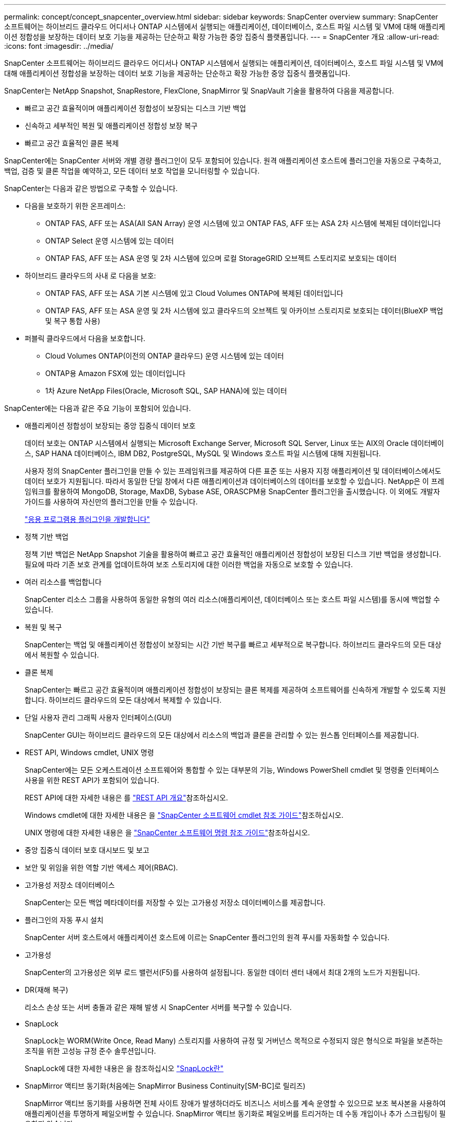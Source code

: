 ---
permalink: concept/concept_snapcenter_overview.html 
sidebar: sidebar 
keywords: SnapCenter overview 
summary: SnapCenter 소프트웨어는 하이브리드 클라우드 어디서나 ONTAP 시스템에서 실행되는 애플리케이션, 데이터베이스, 호스트 파일 시스템 및 VM에 대해 애플리케이션 정합성을 보장하는 데이터 보호 기능을 제공하는 단순하고 확장 가능한 중앙 집중식 플랫폼입니다. 
---
= SnapCenter 개요
:allow-uri-read: 
:icons: font
:imagesdir: ../media/


[role="lead"]
SnapCenter 소프트웨어는 하이브리드 클라우드 어디서나 ONTAP 시스템에서 실행되는 애플리케이션, 데이터베이스, 호스트 파일 시스템 및 VM에 대해 애플리케이션 정합성을 보장하는 데이터 보호 기능을 제공하는 단순하고 확장 가능한 중앙 집중식 플랫폼입니다.

SnapCenter는 NetApp Snapshot, SnapRestore, FlexClone, SnapMirror 및 SnapVault 기술을 활용하여 다음을 제공합니다.

* 빠르고 공간 효율적이며 애플리케이션 정합성이 보장되는 디스크 기반 백업
* 신속하고 세부적인 복원 및 애플리케이션 정합성 보장 복구
* 빠르고 공간 효율적인 클론 복제


SnapCenter에는 SnapCenter 서버와 개별 경량 플러그인이 모두 포함되어 있습니다. 원격 애플리케이션 호스트에 플러그인을 자동으로 구축하고, 백업, 검증 및 클론 작업을 예약하고, 모든 데이터 보호 작업을 모니터링할 수 있습니다.

SnapCenter는 다음과 같은 방법으로 구축할 수 있습니다.

* 다음을 보호하기 위한 온프레미스:
+
** ONTAP FAS, AFF 또는 ASA(All SAN Array) 운영 시스템에 있고 ONTAP FAS, AFF 또는 ASA 2차 시스템에 복제된 데이터입니다
** ONTAP Select 운영 시스템에 있는 데이터
** ONTAP FAS, AFF 또는 ASA 운영 및 2차 시스템에 있으며 로컬 StorageGRID 오브젝트 스토리지로 보호되는 데이터


* 하이브리드 클라우드의 사내 로 다음을 보호:
+
** ONTAP FAS, AFF 또는 ASA 기본 시스템에 있고 Cloud Volumes ONTAP에 복제된 데이터입니다
** ONTAP FAS, AFF 또는 ASA 운영 및 2차 시스템에 있고 클라우드의 오브젝트 및 아카이브 스토리지로 보호되는 데이터(BlueXP 백업 및 복구 통합 사용)


* 퍼블릭 클라우드에서 다음을 보호합니다.
+
** Cloud Volumes ONTAP(이전의 ONTAP 클라우드) 운영 시스템에 있는 데이터
** ONTAP용 Amazon FSX에 있는 데이터입니다
** 1차 Azure NetApp Files(Oracle, Microsoft SQL, SAP HANA)에 있는 데이터




SnapCenter에는 다음과 같은 주요 기능이 포함되어 있습니다.

* 애플리케이션 정합성이 보장되는 중앙 집중식 데이터 보호
+
데이터 보호는 ONTAP 시스템에서 실행되는 Microsoft Exchange Server, Microsoft SQL Server, Linux 또는 AIX의 Oracle 데이터베이스, SAP HANA 데이터베이스, IBM DB2, PostgreSQL, MySQL 및 Windows 호스트 파일 시스템에 대해 지원됩니다.

+
사용자 정의 SnapCenter 플러그인을 만들 수 있는 프레임워크를 제공하여 다른 표준 또는 사용자 지정 애플리케이션 및 데이터베이스에서도 데이터 보호가 지원됩니다. 따라서 동일한 단일 창에서 다른 애플리케이션과 데이터베이스의 데이터를 보호할 수 있습니다. NetApp은 이 프레임워크를 활용하여 MongoDB, Storage, MaxDB, Sybase ASE, ORASCPM용 SnapCenter 플러그인을 출시했습니다. 이 외에도 개발자 가이드를 사용하여 자신만의 플러그인을 만들 수 있습니다.

+
link:../protect-scc/develop_a_plug_in_for_your_application.html["응용 프로그램용 플러그인을 개발합니다"]

* 정책 기반 백업
+
정책 기반 백업은 NetApp Snapshot 기술을 활용하여 빠르고 공간 효율적인 애플리케이션 정합성이 보장된 디스크 기반 백업을 생성합니다. 필요에 따라 기존 보호 관계를 업데이트하여 보조 스토리지에 대한 이러한 백업을 자동으로 보호할 수 있습니다.

* 여러 리소스를 백업합니다
+
SnapCenter 리소스 그룹을 사용하여 동일한 유형의 여러 리소스(애플리케이션, 데이터베이스 또는 호스트 파일 시스템)를 동시에 백업할 수 있습니다.

* 복원 및 복구
+
SnapCenter는 백업 및 애플리케이션 정합성이 보장되는 시간 기반 복구를 빠르고 세부적으로 복구합니다. 하이브리드 클라우드의 모든 대상에서 복원할 수 있습니다.

* 클론 복제
+
SnapCenter는 빠르고 공간 효율적이며 애플리케이션 정합성이 보장되는 클론 복제를 제공하여 소프트웨어를 신속하게 개발할 수 있도록 지원합니다. 하이브리드 클라우드의 모든 대상에서 복제할 수 있습니다.

* 단일 사용자 관리 그래픽 사용자 인터페이스(GUI)
+
SnapCenter GUI는 하이브리드 클라우드의 모든 대상에서 리소스의 백업과 클론을 관리할 수 있는 원스톱 인터페이스를 제공합니다.

* REST API, Windows cmdlet, UNIX 명령
+
SnapCenter에는 모든 오케스트레이션 소프트웨어와 통합할 수 있는 대부분의 기능, Windows PowerShell cmdlet 및 명령줄 인터페이스 사용을 위한 REST API가 포함되어 있습니다.

+
REST API에 대한 자세한 내용은 를 https://docs.netapp.com/us-en/snapcenter/sc-automation/overview_rest_apis.html["REST API 개요"]참조하십시오.

+
Windows cmdlet에 대한 자세한 내용은 을 https://docs.netapp.com/us-en/snapcenter-cmdlets/index.html["SnapCenter 소프트웨어 cmdlet 참조 가이드"^]참조하십시오.

+
UNIX 명령에 대한 자세한 내용은 을 https://library.netapp.com/ecm/ecm_download_file/ECMLP3323470["SnapCenter 소프트웨어 명령 참조 가이드"^]참조하십시오.

* 중앙 집중식 데이터 보호 대시보드 및 보고
* 보안 및 위임을 위한 역할 기반 액세스 제어(RBAC).
* 고가용성 저장소 데이터베이스
+
SnapCenter는 모든 백업 메타데이터를 저장할 수 있는 고가용성 저장소 데이터베이스를 제공합니다.

* 플러그인의 자동 푸시 설치
+
SnapCenter 서버 호스트에서 애플리케이션 호스트에 이르는 SnapCenter 플러그인의 원격 푸시를 자동화할 수 있습니다.

* 고가용성
+
SnapCenter의 고가용성은 외부 로드 밸런서(F5)를 사용하여 설정됩니다. 동일한 데이터 센터 내에서 최대 2개의 노드가 지원됩니다.

* DR(재해 복구)
+
리소스 손상 또는 서버 충돌과 같은 재해 발생 시 SnapCenter 서버를 복구할 수 있습니다.

* SnapLock
+
SnapLock는 WORM(Write Once, Read Many) 스토리지를 사용하여 규정 및 거버넌스 목적으로 수정되지 않은 형식으로 파일을 보존하는 조직을 위한 고성능 규정 준수 솔루션입니다.

+
SnapLock에 대한 자세한 내용은 을 참조하십시오 https://docs.netapp.com/us-en/ontap/snaplock/["SnapLock란"]

* SnapMirror 액티브 동기화(처음에는 SnapMirror Business Continuity[SM-BC]로 릴리즈)
+
SnapMirror 액티브 동기화를 사용하면 전체 사이트 장애가 발생하더라도 비즈니스 서비스를 계속 운영할 수 있으므로 보조 복사본을 사용하여 애플리케이션을 투명하게 페일오버할 수 있습니다. SnapMirror 액티브 동기화로 페일오버를 트리거하는 데 수동 개입이나 추가 스크립팅이 필요하지 않습니다.

+
이 기능에서 지원되는 플러그인은 SQL Server용 SnapCenter 플러그인, Windows용 SnapCenter 플러그인, Oracle 데이터베이스용 SnapCenter 플러그인, SAP HANA 데이터베이스용 SnapCenter 플러그인, Microsoft Exchange Server용 SnapCenter 플러그인, Unix용 SnapCenter 플러그인입니다.

+

NOTE: SnapCenter에서 호스트 이니시에이터 근접성을 지원하려면 소스 또는 대상 값을 ONTAP에서 설정해야 합니다.

+
SnapMirror 활성 동기화 기능은 SnapCenter에서 지원되지 않습니다.

+
** ONTAP의 SnapMirror 액티브 동기화 관계에 대한 정책을 _automatedfailover_에서 _automatedfailoverduplex_로 변경하여 기존 비대칭 SnapMirror 액티브 동기화 워크로드를 대칭으로 변환하는 경우 SnapCenter에서도 동일한 기능이 지원되지 않습니다.
** 리소스 그룹(SnapCenter에서 이미 보호됨)이 백업되고 ONTAP의 _automatedfailover_에서 _automatedfailover_to_automatedfailoverduplex_로 SnapMirror 활성 동기화 관계에서 스토리지 정책이 변경되는 경우 SnapCenter에서는 동일한 정책이 지원되지 않습니다.
+
SnapMirror 액티브 동기화에 대한 자세한 내용은 를 참조하십시오 https://docs.netapp.com/us-en/ontap/smbc/index.html["SnapMirror Active Sync 개요"]

+
SnapMirror Active Sync의 경우 다양한 하드웨어, 소프트웨어 및 시스템 구성 요구 사항을 충족하는지 확인하십시오. 자세한 내용은 을 참조하십시오 https://docs.netapp.com/us-en/ontap/smbc/smbc_plan_prerequisites.html["필수 구성 요소"]



* 동기 미러링
+
동기식 미러링 기능은 원격 거리에서 스토리지 시스템 간에 온라인 실시간 데이터 복제를 제공합니다.

+
동기화 미러에 대한 자세한 내용은 을 참조하십시오 https://docs.netapp.com/us-en/e-series-santricity/sm-mirroring/overview-mirroring-sync.html["동기 미러링 개요"]





== SnapCenter 아키텍처

SnapCenter 플랫폼은 중앙 집중식 관리 서버(SnapCenter 서버) 및 SnapCenter 플러그인 호스트를 포함하는 다계층 아키텍처를 기반으로 합니다.

SnapCenter는 멀티 사이트 데이터 센터를 지원합니다. SnapCenter 서버와 플러그인 호스트는 서로 다른 지리적 위치에 있을 수 있습니다.

image::../media/snapcenter_architecture.gif[SnapCenter 아키텍처]



== SnapCenter 구성 요소

SnapCenter는 SnapCenter 서버 및 SnapCenter 플러그인으로 구성됩니다. 보호할 데이터에 적합한 플러그인만 설치해야 합니다.

* SnapCenter 서버
* Windows용 SnapCenter 플러그인 패키지로, 다음 플러그인이 포함되어 있습니다.
+
** Microsoft SQL Server용 SnapCenter 플러그인
** Microsoft Windows용 SnapCenter 플러그인
** Microsoft Exchange Server용 SnapCenter 플러그인
** SAP HANA 데이터베이스용 SnapCenter 플러그인
** IBM DB2용 SnapCenter 플러그인
** PostgreSQL용 SnapCenter 플러그인
** MySQL용 SnapCenter 플러그인
** MongoDB용 SnapCenter 플러그인
** ORASCPM(Oracle 애플리케이션)용 SnapCenter 플러그인
** SAP ASE용 SnapCenter 플러그인
** SAP MaxDB용 SnapCenter 플러그인
** 스토리지용 SnapCenter 플러그인


* Linux용 SnapCenter 플러그인 패키지, 다음 플러그인 포함:
+
** Oracle 데이터베이스용 SnapCenter 플러그인
** SAP HANA 데이터베이스용 SnapCenter 플러그인
** UNIX 파일 시스템용 SnapCenter 플러그인
** IBM DB2용 SnapCenter 플러그인
** PostgreSQL용 SnapCenter 플러그인
** MySQL용 SnapCenter 플러그인
** MongoDB용 SnapCenter 플러그인
** ORASCPM(Oracle 애플리케이션)용 SnapCenter 플러그인
** SAP ASE용 SnapCenter 플러그인
** SAP MaxDB용 SnapCenter 플러그인
** 스토리지용 SnapCenter 플러그인


* AIX용 SnapCenter 플러그인 패키지, 다음 플러그인 포함:
+
** Oracle 데이터베이스용 SnapCenter 플러그인
** UNIX 파일 시스템용 SnapCenter 플러그인
** IBM DB2용 SnapCenter 플러그인




SnapCenter Plug-in for VMware vSphere(이전의 NetApp Data Broker)는 가상화된 데이터베이스 및 파일 시스템에서 SnapCenter 데이터 보호 작업을 지원하는 독립 실행형 가상 어플라이언스입니다.



== SnapCenter 서버

SnapCenter 서버에는 웹 서버, 중앙 집중식 HTML5 기반 사용자 인터페이스, PowerShell cmdlet, REST API 및 SnapCenter 저장소가 포함됩니다.

SnapCenter Server는 Microsoft Windows 및 Linux(RHEL 8.x, RHEL 9.x, SLES 15 SP5)를 모두 지원합니다.

Linux용 SnapCenter 플러그인 패키지 또는 AIX용 SnapCenter 플러그인 패키지를 사용하는 경우 Quartz 스케줄러를 사용하여 일정이 중앙에서 실행됩니다.

* Oracle 데이터베이스용 SnapCenter 플러그인의 경우 SnapCenter 서버 호스트에서 실행되는 호스트 에이전트는 Linux 또는 AIX 호스트에서 실행되는 SnapCenter SPL(플러그인 로더)과 통신하여 서로 다른 데이터 보호 작업을 수행합니다.
* SAP HANA 데이터베이스용 SnapCenter 플러그인 및 SnapCenter 맞춤형 플러그인의 경우 SnapCenter 서버는 호스트에서 실행되는 SCCore 에이전트를 통해 이러한 플러그인과 통신합니다.


SnapCenter 서버 및 플러그인은 HTTPS를 사용하여 호스트 에이전트와 통신합니다. SnapCenter 작업에 대한 정보는 SnapCenter 저장소에 저장됩니다.


NOTE: SnapCenter는 Windows 호스트에 대해 비결합 네임스페이스를 지원합니다. 분리된 네임스페이스를 사용할 때 문제가 발생하면 을 https://kb.netapp.com/mgmt/SnapCenter/SnapCenter_is_unable_to_discover_resources_when_using_disjoint_namespace["분리된 네임스페이스를 사용할 때 SnapCenter에서 리소스를 검색할 수 없습니다"]참조하십시오.

다음 명령을 실행하여 Linux 호스트에서 실행 중인 SnapCenter 구성 요소의 상태를 확인해야 합니다.

* `systemctl status snapmanagerweb`
* `systemctl status scheduler`
* `systemctl status smcore`
* `systemctl status nginx`
* `systemctl status rabbitmq-server`




== SnapCenter 플러그인

각 SnapCenter 플러그인은 특정 환경, 데이터베이스 및 애플리케이션을 지원합니다.

|===
| 플러그인 이름입니다 | 설치 패키지에 포함되어 있습니다 | 다른 플러그인이 필요합니다 | 호스트에 설치되어 있습니다 | 지원되는 플랫폼 


 a| 
SQL Server용 플러그인
 a| 
Windows용 플러그인 패키지
 a| 
Windows용 플러그인
 a| 
SQL Server 호스트
 a| 
Windows



 a| 
Windows용 플러그인
 a| 
Windows용 플러그인 패키지
 a| 
 a| 
Windows 호스트
 a| 
Windows



 a| 
Exchange용 플러그인
 a| 
Windows용 플러그인 패키지
 a| 
Windows용 플러그인
 a| 
Exchange Server 호스트입니다
 a| 
Windows



 a| 
Oracle 데이터베이스용 플러그인
 a| 
Linux용 플러그인 패키지 및 AIX용 플러그인 패키지
 a| 
UNIX용 플러그인
 a| 
Oracle 호스트
 a| 
Linux 또는 AIX



 a| 
SAP HANA 데이터베이스용 플러그인
 a| 
Linux용 플러그인 패키지 및 Windows용 플러그인 패키지
 a| 
UNIX용 플러그인 또는 Windows용 플러그인
 a| 
HDBSQL 클라이언트 호스트입니다
 a| 
Linux 또는 Windows



 a| 
맞춤형 플러그인
 a| 
Linux용 플러그인 패키지 및 Windows용 플러그인 패키지
 a| 
파일 시스템 백업의 경우 Windows용 플러그인
 a| 
사용자 지정 애플리케이션 호스트입니다
 a| 
Linux 또는 Windows



 a| 
IBM DB2용 플러그인
 a| 
Linux용 플러그인 패키지 및 Windows용 플러그인 패키지
 a| 
UNIX용 플러그인 또는 Windows용 플러그인
 a| 
DB2 호스트
 a| 
Linux 또는 Windows



 a| 
PostgreSQL용 플러그인
 a| 
Linux용 플러그인 패키지 및 Windows용 플러그인 패키지
 a| 
UNIX용 플러그인 또는 Windows용 플러그인
 a| 
PostgreSQL 호스트
 a| 
Linux 또는 Windows



 a| 
MySQL용 플러그인
 a| 
Linux용 플러그인 패키지 및 Windows용 플러그인 패키지
 a| 
UNIX용 플러그인 또는 Windows용 플러그인
 a| 
Db2MySQL 호스트
 a| 
Linux 또는 Windows



 a| 
MongoDB용 플러그인
 a| 
Linux용 플러그인 패키지 및 Windows용 플러그인 패키지
 a| 
UNIX용 플러그인 또는 Windows용 플러그인
 a| 
MongoDB 호스트
 a| 
Linux 또는 Windows



 a| 
ORASCPM용 플러그인(Oracle 애플리케이션)
 a| 
Linux용 플러그인 패키지 및 Windows용 플러그인 패키지
 a| 
UNIX용 플러그인 또는 Windows용 플러그인
 a| 
Oracle 호스트
 a| 
Linux 또는 Windows



 a| 
SAP ASE용 플러그인
 a| 
Linux용 플러그인 패키지 및 Windows용 플러그인 패키지
 a| 
UNIX용 플러그인 또는 Windows용 플러그인
 a| 
SAP 호스트
 a| 
Linux 또는 Windows



 a| 
SAP MaxDB용 플러그인
 a| 
Linux용 플러그인 패키지 및 Windows용 플러그인 패키지
 a| 
UNIX용 플러그인 또는 Windows용 플러그인
 a| 
SAP MaxDB 호스트
 a| 
Linux 또는 Windows



 a| 
Storage용 플러그인
 a| 
Linux용 플러그인 패키지 및 Windows용 플러그인 패키지
 a| 
UNIX용 플러그인 또는 Windows용 플러그인
 a| 
지원합니다
 a| 
Linux 또는 Windows

|===

NOTE: VMware vSphere용 SnapCenter 플러그인은 가상 머신(VM), 데이터 저장소 및 가상 머신 디스크(VMDK)에 대해 충돌 시에도 정합성이 보장되고 VM 정합성이 보장되는 백업 및 복원 작업을 지원하며, SnapCenter 애플리케이션별 플러그인을 지원하여 가상화된 데이터베이스 및 파일 시스템에 대한 애플리케이션 정합성이 보장되는 백업 및 복구 작업을 보호합니다.

SnapCenter 4.1.1 사용자의 경우 VMware vSphere 4.1.1 용 SnapCenter 플러그인 설명서에 가상화 데이터베이스와 파일 시스템을 보호하는 방법에 대한 정보가 나와 있습니다. SnapCenter 4.2.x 사용자, NetApp Data Broker 1.0 및 1.0.1의 경우, Linux 기반 NetApp Data Broker 가상 어플라이언스(Open Virtual Appliance 형식)에서 제공하는 VMware vSphere용 SnapCenter 플러그인을 사용하여 가상화된 데이터베이스 및 파일 시스템을 보호하는 방법에 대한 정보가 수록되어 있습니다. SnapCenter 4.3 이상을 사용하는 사용자를 위해 에 https://docs.netapp.com/us-en/sc-plugin-vmware-vsphere/index.html["VMware vSphere용 SnapCenter 플러그인 설명서"^] VMware vSphere 가상 어플라이언스용 Linux 기반 SnapCenter 플러그인(오픈 가상 어플라이언스 형식)을 사용하여 가상화된 데이터베이스 및 파일 시스템을 보호하는 방법에 대한 정보가 있습니다.



=== Microsoft SQL Server용 SnapCenter 플러그인 기능

* SnapCenter 환경에서 Microsoft SQL Server 데이터베이스의 애플리케이션 인식 백업, 복원 및 클론 복제 작업을 자동화합니다.
* VMware vSphere용 SnapCenter 플러그인을 구축하고 SnapCenter에 플러그인을 등록할 때 VMDK 및 RDM(Raw Device Mapping) LUN에서 Microsoft SQL Server 데이터베이스를 지원합니다
* SMB 공유만 프로비저닝을 지원합니다. SMB 공유에서 SQL Server 데이터베이스 백업에 대한 지원은 제공되지 않습니다.
* SnapManager for Microsoft SQL Server에서 SnapCenter로 백업 가져오기를 지원합니다.




=== Microsoft Windows용 SnapCenter 플러그인 기능

* SnapCenter 환경의 Windows 호스트에서 실행 중인 다른 플러그인에 대해 애플리케이션 인식 데이터 보호 지원
* SnapCenter 환경에서 Microsoft 파일 시스템에 대한 애플리케이션 인식 백업, 복원 및 클론 복제 작업을 자동화합니다
* Windows 호스트에 대한 스토리지 프로비저닝, 스냅샷 정합성 보장 및 공간 재확보 지원
+

NOTE: Windows용 플러그인은 물리적 및 RDM LUN에 SMB 공유 및 Windows 파일 시스템을 프로비저닝하지만 SMB 공유에서 Windows 파일 시스템에 대한 백업 작업은 지원하지 않습니다.





=== Microsoft Exchange Server용 SnapCenter 플러그인 기능

* SnapCenter 환경에서 Microsoft Exchange Server 데이터베이스 및 DAG(데이터베이스 가용성 그룹)에 대한 애플리케이션 인식 백업 및 복원 작업을 자동화합니다
* VMware vSphere용 SnapCenter 플러그인을 구축할 때 RDM LUN에서 가상화된 Exchange Server를 지원하고 SnapCenter에 플러그인을 등록합니다




=== Oracle 데이터베이스용 SnapCenter 플러그인 기능

* 애플리케이션 인식 백업, 복원, 복구, 확인, 마운트, SnapCenter 환경에서 Oracle 데이터베이스의 마운트 해제 및 클론 작업
* SAP용 Oracle 데이터베이스를 지원하지만 SAP BR * Tools 통합은 제공되지 않습니다




=== UNIX용 SnapCenter 플러그인 기능

* Linux 또는 AIX 시스템에서 기본 호스트 스토리지 스택을 처리함으로써 Oracle 데이터베이스용 플러그인이 Oracle 데이터베이스에서 데이터 보호 작업을 수행할 수 있습니다
* ONTAP를 실행하는 스토리지 시스템에서 NFS(Network File System) 및 SAN(Storage Area Network) 프로토콜을 지원합니다.
* Linux 시스템의 경우 VMware vSphere용 SnapCenter 플러그인을 구축하고 SnapCenter에 플러그인을 등록하면 VMDK 및 RDM LUN의 Oracle 데이터베이스가 지원됩니다.
* SAN 파일 시스템 및 LVM 레이아웃에서 AIX용 Mount Guard를 지원합니다.
* SAN 파일 시스템에 대한 인라인 로깅과 AIX 시스템에 대한 LVM 레이아웃으로 JFS2(Enhanced Journaled File System)를 지원합니다.
+
SAN 디바이스에 구축된 SAN 네이티브 디바이스, 파일 시스템 및 LVM 레이아웃이 지원됩니다.

* SnapCenter 환경에서 UNIX 파일 시스템에 대한 애플리케이션 인식 백업, 복원 및 클론 작업을 자동화합니다




=== SAP HANA 데이터베이스용 SnapCenter 플러그인 기능

SnapCenter 환경에서 SAP HANA 데이터베이스의 애플리케이션 인식 백업, 복원, 클론 복제를 자동화합니다.



=== NetApp에서 지원하는 플러그인 기능

NetApp 지원 플러그인은 MongoDB, ORASCPM(Oracle Applications), SAP ASE, SAP MaxDB 및 스토리지 플러그인입니다.

* 다른 SnapCenter 플러그인에서 지원하지 않는 애플리케이션 또는 데이터베이스를 관리하는 다른 플러그인을 지원합니다. NetApp 지원 플러그인은 SnapCenter 설치의 일부로 제공되지 않습니다.
* 다른 볼륨에 백업 세트의 미러 복제본을 생성하고 D2D 백업 복제를 수행할 수 있습니다.
* Windows 환경과 Linux 환경을 모두 지원합니다. Windows 환경에서 사용자 지정 플러그인을 통한 사용자 지정 애플리케이션은 필요에 따라 Microsoft Windows용 SnapCenter 플러그인을 사용하여 파일 시스템의 일관된 백업을 수행할 수 있습니다.




=== IBM DB2용 SnapCenter 플러그인

SnapCenter 환경에서 IBM DB2 데이터베이스의 애플리케이션 인식 백업, 복원 및 복제를 자동화합니다.



=== PostgreSQL용 SnapCenter 플러그인

SnapCenter 환경에서 PostgreSQL 인스턴스의 애플리케이션 인식 백업, 복구 및 복제를 자동화합니다.



=== MySQL용 SnapCenter 플러그인

SnapCenter 환경에서 MySQL 인스턴스의 애플리케이션 인식 백업, 복원 및 클론 복제를 자동화합니다.



== SnapCenter 리포지토리

NSM 데이터베이스라고도 하는 SnapCenter 저장소는 모든 SnapCenter 작업에 대한 정보와 메타데이터를 저장합니다.

SnapCenter 서버를 설치할 때 MySQL Server 리포지토리 데이터베이스가 기본적으로 설치됩니다. MySQL Server가 이미 설치되어 있고 SnapCenter Server를 새로 설치하는 경우 MySQL Server를 제거해야 합니다.

SnapCenter는 SnapCenter 리포지토리 데이터베이스로 MySQL Server 8.0.37 이상을 지원합니다. 이전 버전의 MySQL Server를 이전 버전의 SnapCenter와 함께 사용하는 경우 SnapCenter 업그레이드 중에 MySQL Server가 8.0.37 이상으로 업그레이드됩니다.

SnapCenter 리포지토리는 다음 정보와 메타데이터를 저장합니다.

* 백업, 클론, 복원 및 검증 메타데이터
* 보고, 작업 및 이벤트 정보
* 호스트 및 플러그인 정보
* 역할, 사용자 및 권한 세부 정보
* 스토리지 시스템 접속 정보입니다

